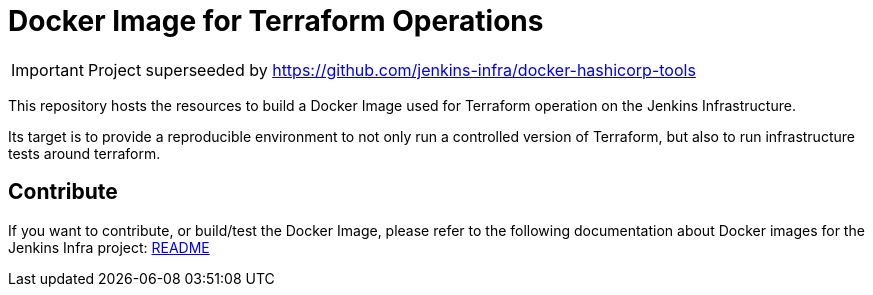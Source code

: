 = Docker Image for Terraform Operations

[IMPORTANT]
Project superseeded by https://github.com/jenkins-infra/docker-hashicorp-tools

This repository hosts the resources to build a Docker Image used for Terraform operation on the Jenkins Infrastructure.

Its target is to provide a reproducible environment to not only run a controlled version of Terraform, but also to run infrastructure tests around terraform.

== Contribute

If you want to contribute, or build/test the Docker Image, please refer to the following documentation about Docker images for the Jenkins Infra project:
link:https://github.com/jenkins-infra/pipeline-library/blob/master/resources/io/jenkins/infra/docker/README.adoc[README]
